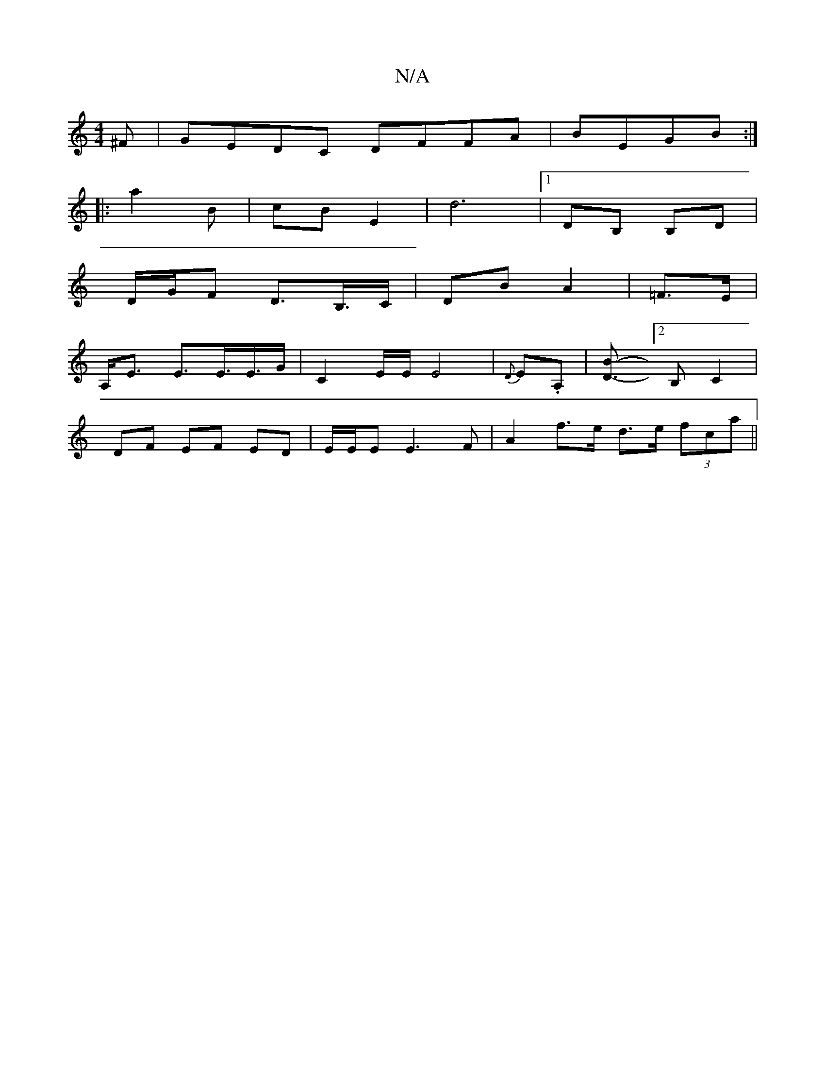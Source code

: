 X:1
T:N/A
M:4/4
R:N/A
K:Cmajor
^F|GEDC DFFA|BEGB :|
|: a2 B | cB E2 | d6-|[1 DB, B,D |
D/G/F D>B,>C | DB A2 | =F>E |
A,<E E>E>E>G | [C2]E/2E/2 E4|{D}E.A, | [D3 B]-[2B, C2 |
DF EF ED | E/2E/2E E3F| A2 f>e d>e (3fca ||

|: D2 F>E2 d2